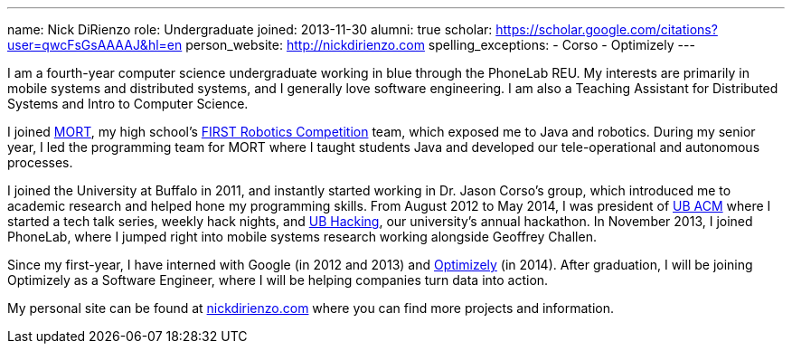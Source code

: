 ---
name: Nick DiRienzo
role: Undergraduate
joined: 2013-11-30
alumni: true
scholar: https://scholar.google.com/citations?user=qwcFsGsAAAAJ&hl=en
person_website: http://nickdirienzo.com
spelling_exceptions:
- Corso
- Optimizely
---
[.lead]
I am a fourth-year computer science undergraduate working in blue through the
PhoneLab REU. My interests are primarily in mobile systems and distributed
systems, and I generally love software engineering. I am also a Teaching
Assistant for Distributed Systems and Intro to Computer Science.

I joined https://github.com/mort11[MORT], my high school's
https://www.firstinspires.org/robotics/frc[FIRST Robotics Competition]
team, which exposed me to Java and robotics. During my senior year, I led the
programming team for MORT where I taught students Java and developed our
[.spelling_exception]#tele-operational# and autonomous processes.

I joined the University at Buffalo in 2011, and instantly started working in
Dr. Jason Corso's group, which introduced me to academic research and helped
hone my programming skills. From August 2012 to May 2014, I was president of
link:http://ubacm.org[UB ACM] where I started a tech talk series, weekly hack
nights, and link:http://ubhacking.com[UB Hacking], our university's annual
hackathon. In November 2013, I joined PhoneLab, where I jumped right into
mobile systems research working alongside Geoffrey Challen.

Since my first-year, I have interned with Google (in 2012 and 2013) and
link:https://www.optimizely.com/[Optimizely] (in 2014). After graduation, I
will be joining Optimizely as a Software Engineer, where I will be helping
companies turn data into action.

My personal site can be found at
link:http://nickdirienzo.com[nickdirienzo.com] where you can find more
projects and information.
